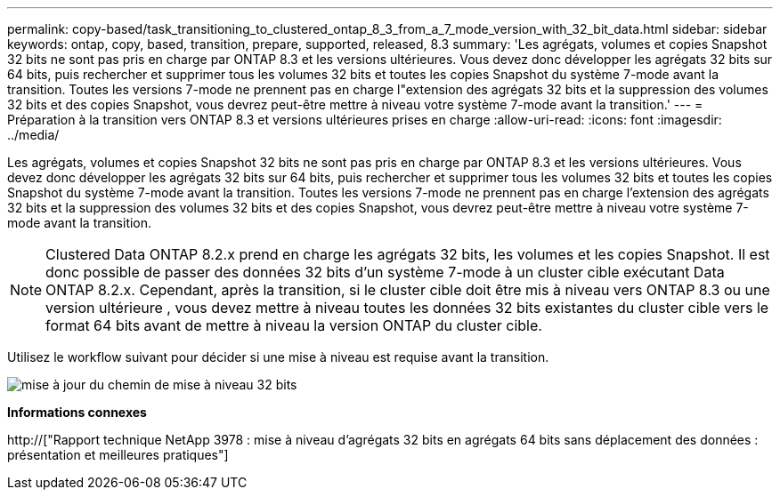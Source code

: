 ---
permalink: copy-based/task_transitioning_to_clustered_ontap_8_3_from_a_7_mode_version_with_32_bit_data.html 
sidebar: sidebar 
keywords: ontap, copy, based, transition, prepare, supported, released, 8.3 
summary: 'Les agrégats, volumes et copies Snapshot 32 bits ne sont pas pris en charge par ONTAP 8.3 et les versions ultérieures. Vous devez donc développer les agrégats 32 bits sur 64 bits, puis rechercher et supprimer tous les volumes 32 bits et toutes les copies Snapshot du système 7-mode avant la transition. Toutes les versions 7-mode ne prennent pas en charge l"extension des agrégats 32 bits et la suppression des volumes 32 bits et des copies Snapshot, vous devrez peut-être mettre à niveau votre système 7-mode avant la transition.' 
---
= Préparation à la transition vers ONTAP 8.3 et versions ultérieures prises en charge
:allow-uri-read: 
:icons: font
:imagesdir: ../media/


[role="lead"]
Les agrégats, volumes et copies Snapshot 32 bits ne sont pas pris en charge par ONTAP 8.3 et les versions ultérieures. Vous devez donc développer les agrégats 32 bits sur 64 bits, puis rechercher et supprimer tous les volumes 32 bits et toutes les copies Snapshot du système 7-mode avant la transition. Toutes les versions 7-mode ne prennent pas en charge l'extension des agrégats 32 bits et la suppression des volumes 32 bits et des copies Snapshot, vous devrez peut-être mettre à niveau votre système 7-mode avant la transition.


NOTE: Clustered Data ONTAP 8.2.x prend en charge les agrégats 32 bits, les volumes et les copies Snapshot. Il est donc possible de passer des données 32 bits d'un système 7-mode à un cluster cible exécutant Data ONTAP 8.2.x. Cependant, après la transition, si le cluster cible doit être mis à niveau vers ONTAP 8.3 ou une version ultérieure , vous devez mettre à niveau toutes les données 32 bits existantes du cluster cible vers le format 64 bits avant de mettre à niveau la version ONTAP du cluster cible.

Utilisez le workflow suivant pour décider si une mise à niveau est requise avant la transition.

image::../media/32bit_upgrade_path_updated.gif[mise à jour du chemin de mise à niveau 32 bits]

*Informations connexes*

http://["Rapport technique NetApp 3978 : mise à niveau d'agrégats 32 bits en agrégats 64 bits sans déplacement des données : présentation et meilleures pratiques"]
